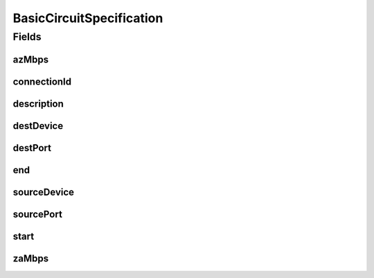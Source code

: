 .. java:import:: lombok AllArgsConstructor

.. java:import:: lombok Builder

.. java:import:: lombok Data

.. java:import:: lombok NoArgsConstructor

BasicCircuitSpecification
=========================

.. java:package:: net.es.oscars.dto.resv
   :noindex:

.. java:type:: @Data @Builder @NoArgsConstructor @AllArgsConstructor public class BasicCircuitSpecification

Fields
------
azMbps
^^^^^^

.. java:field::  Integer azMbps
   :outertype: BasicCircuitSpecification

connectionId
^^^^^^^^^^^^

.. java:field::  String connectionId
   :outertype: BasicCircuitSpecification

description
^^^^^^^^^^^

.. java:field::  String description
   :outertype: BasicCircuitSpecification

destDevice
^^^^^^^^^^

.. java:field::  String destDevice
   :outertype: BasicCircuitSpecification

destPort
^^^^^^^^

.. java:field::  String destPort
   :outertype: BasicCircuitSpecification

end
^^^

.. java:field::  String end
   :outertype: BasicCircuitSpecification

sourceDevice
^^^^^^^^^^^^

.. java:field::  String sourceDevice
   :outertype: BasicCircuitSpecification

sourcePort
^^^^^^^^^^

.. java:field::  String sourcePort
   :outertype: BasicCircuitSpecification

start
^^^^^

.. java:field::  String start
   :outertype: BasicCircuitSpecification

zaMbps
^^^^^^

.. java:field::  Integer zaMbps
   :outertype: BasicCircuitSpecification

